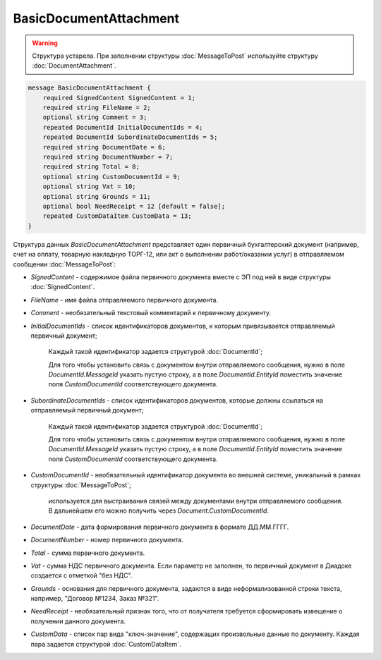 BasicDocumentAttachment
=======================

.. warning::
	Структура устарела. При заполнении структуры :doc:`MessageToPost` используйте структуру :doc:`DocumentAttachment`.

.. code-block:: protobuf

    message BasicDocumentAttachment {
        required SignedContent SignedContent = 1;
        required string FileName = 2;
        optional string Comment = 3;
        repeated DocumentId InitialDocumentIds = 4;
        repeated DocumentId SubordinateDocumentIds = 5;
        required string DocumentDate = 6;
        required string DocumentNumber = 7;
        required string Total = 8;
        optional string CustomDocumentId = 9;
        optional string Vat = 10;
        optional string Grounds = 11;
        optional bool NeedReceipt = 12 [default = false];
        repeated CustomDataItem CustomData = 13;
    }
        

Структура данных *BasicDocumentAttachment* представляет один первичный бухгалтерский документ (например, счет на оплату, товарную накладную ТОРГ-12, или акт о выполнении работ/оказании услуг) в отправляемом сообщении :doc:`MessageToPost`:

-  *SignedContent* - содержимое файла первичного документа вместе с ЭП под ней в виде структуры :doc:`SignedContent`.

-  *FileName* - имя файла отправляемого первичного документа.

-  *Comment* - необязательный текстовый комментарий к первичному документу.

-  *InitialDocumentIds* - список идентификаторов документов, к которым привязывается отправляемый первичный документ;

    Каждый такой идентификатор задается структурой :doc:`DocumentId`;

    Для того чтобы установить связь с документом внутри отправляемого сообщения, нужно в поле *DocumentId.MessageId* указать пустую строку, а в поле *DocumentId.EntityId* поместить значение поля *CustomDocumentId* соответствующего документа.

-  *SubordinateDocumentIds* - список идентификаторов документов, которые должны ссылаться на отправляемый первичный документ;

    Каждый такой идентификатор задается структурой :doc:`DocumentId`;

    Для того чтобы установить связь с документом внутри отправляемого сообщения, нужно в поле *DocumentId.MessageId* указать пустую строку, а в поле *DocumentId.EntityId* поместить значение поля *CustomDocumentId* соответствующего документа.

-  *CustomDocumentId* - необязательный идентификатор документа во внешней системе, уникальный в рамках структуры :doc:`MessageToPost`;

    используется для выстраивания связей между документами внутри отправляемого сообщения. В дальнейшем его можно получить через *Document.CustomDocumentId*.

-  *DocumentDate* - дата формирования первичного документа в формате ДД.ММ.ГГГГ.

-  *DocumentNumber* - номер первичного документа.

-  *Total* - сумма первичного документа.

-  *Vat* - сумма НДС первичного документа. Если параметр не заполнен, то первичный документ в Диадоке создается с отметкой "без НДС".

-  *Grounds* - основания для первичного документа, задаются в виде неформализованной строки текста, например, "Договор №1234, Заказ №321".

-  *NeedReceipt* - необязательный признак того, что от получателя требуется сформировать извещение о получении данного документа.

-  *CustomData* - список пар вида "ключ-значение", содержащих произвольные данные по документу. Каждая пара задается структурой :doc:`CustomDataItem`.